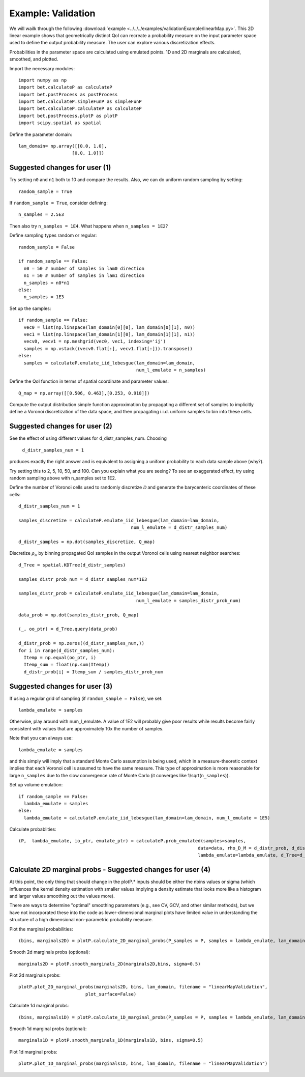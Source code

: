 .. _validation:

============================================
Example: Validation
============================================

We will wailk through the following :download:`example
<../../../examples/validationExample/linearMap.py>`. 
This 2D linear example shows that geometrically distinct QoI can
recreate a probability measure on the input parameter space
used to define the output probability measure. The user can
explore various discretization effects. 

Probabilities in the parameter space are calculated using emulated
points.  1D and 2D marginals are calculated, smoothed, and plotted.

Import the necessary modules::

  import numpy as np
  import bet.calculateP as calculateP
  import bet.postProcess as postProcess
  import bet.calculateP.simpleFunP as simpleFunP
  import bet.calculateP.calculateP as calculateP
  import bet.postProcess.plotP as plotP
  import scipy.spatial as spatial
  
Define the parameter domain::

  lam_domain= np.array([[0.0, 1.0],
                      [0.0, 1.0]])

Suggested changes for user (1)
------------------------------

Try setting ``n0`` and ``n1`` both to 10 and compare the results. Also, we can do uniform random sampling by setting:: 

  random_sample = True
  
If ``random_sample = True``, consider defining::
   
  n_samples = 2.5E3
        
Then also try ``n_samples = 1E4``. What happens when ``n_samples = 1E2``?

Define sampling types random or regular::

  random_sample = False

  if random_sample == False:
    n0 = 50 # number of samples in lam0 direction
    n1 = 50 # number of samples in lam1 direction
    n_samples = n0*n1 
  else:
    n_samples = 1E3   


Set up the samples::

  if random_sample == False:
    vec0 = list(np.linspace(lam_domain[0][0], lam_domain[0][1], n0))
    vec1 = list(np.linspace(lam_domain[1][0], lam_domain[1][1], n1))
    vecv0, vecv1 = np.meshgrid(vec0, vec1, indexing='ij')
    samples = np.vstack((vecv0.flat[:], vecv1.flat[:])).transpose()
  else:
    samples = calculateP.emulate_iid_lebesgue(lam_domain=lam_domain, 
					      num_l_emulate = n_samples)

Define the QoI function in terms of spatial coordinate and parameter values::

  Q_map = np.array([[0.506, 0.463],[0.253, 0.918]])

Compute the output distribution simple function approximation by
propagating a different set of samples to implicitly define a Voronoi
discretization of the data space, and then propagating i.i.d. uniform
samples to bin into these cells.

Suggested changes for user (2)
------------------------------
See the effect of using different values for d_distr_samples_num.
Choosing 

  ``d_distr_samples_num = 1``
  
produces exactly the right answer and is equivalent to assigning a
uniform probability to each data sample above (why?). 

Try setting this to 2, 5, 10, 50, and 100. Can you explain what you 
are seeing? To see an exaggerated effect, try using random sampling
above with n_samples set to 1E2. 

Define the number of Voronoi cells used to randomly discretize :math:`\mathcal{D}`
and generate the barycenteric coordinates of these cells::
  
  d_distr_samples_num = 1

  samples_discretize = calculateP.emulate_iid_lebesgue(lam_domain=lam_domain, 
					    num_l_emulate = d_distr_samples_num)

  d_distr_samples = np.dot(samples_discretize, Q_map)

Discretize :math:`\rho_{\mathcal{D}}` 
by binning propagated QoI samples in the output Voronoi cells using nearest neighbor 
searches::
  d_Tree = spatial.KDTree(d_distr_samples)

  samples_distr_prob_num = d_distr_samples_num*1E3

  samples_distr_prob = calculateP.emulate_iid_lebesgue(lam_domain=lam_domain, 
					      num_l_emulate = samples_distr_prob_num)

  data_prob = np.dot(samples_distr_prob, Q_map)

  (_, oo_ptr) = d_Tree.query(data_prob)

  d_distr_prob = np.zeros((d_distr_samples_num,))
  for i in range(d_distr_samples_num):
    Itemp = np.equal(oo_ptr, i)
    Itemp_sum = float(np.sum(Itemp)) 
    d_distr_prob[i] = Itemp_sum / samples_distr_prob_num


Suggested changes for user (3)
------------------------------

If using a regular grid of sampling (if ``random_sample = False``), we set::
    
  lambda_emulate = samples
  
Otherwise, play around with num_l_emulate. A value of 1E2 will probably
give poor results while results become fairly consistent with values 
that are approximately 10x the number of samples.
   
Note that you can always use::
    
  lambda_emulate = samples
        
and this simply will imply that a standard Monte Carlo assumption is
being used, which in a measure-theoretic context implies that each 
Voronoi cell is assumed to have the same measure. This type of 
approximation is more reasonable for large ``n_samples`` due to the slow 
convergence rate of Monte Carlo (it converges like 1/sqrt(``n_samples``)).

Set up volume emulation::

  if random_sample == False:
    lambda_emulate = samples
  else:
    lambda_emulate = calculateP.emulate_iid_lebesgue(lam_domain=lam_domain, num_l_emulate = 1E5)


Calculate probablities::

  (P,  lambda_emulate, io_ptr, emulate_ptr) = calculateP.prob_emulated(samples=samples,
                                                                     data=data, rho_D_M = d_distr_prob, d_distr_samples = d_distr_samples,
                                                                     lambda_emulate=lambda_emulate, d_Tree=d_Tree)

                                                                                                                                                  
Calculate 2D marginal probs  - Suggested changes for user (4)
-------------------------------------------------------------
    
At this point, the only thing that should change in the plotP.* inputs
should be either the nbins values or sigma (which influences the kernel
density estimation with smaller values implying a density estimate that
looks more like a histogram and larger values smoothing out the values
more).
    
There are ways to determine "optimal" smoothing parameters (e.g., see CV, GCV,
and other similar methods), but we have not incorporated these into the code
as lower-dimensional marginal plots have limited value in understanding the
structure of a high dimensional non-parametric probability measure.

Plot the marginal probabilities::

    (bins, marginals2D) = plotP.calculate_2D_marginal_probs(P_samples = P, samples = lambda_emulate, lam_domain = lam_domain, nbins = [20, 20])

Smooth 2d marginals probs (optional)::

    marginals2D = plotP.smooth_marginals_2D(marginals2D,bins, sigma=0.5)

Plot 2d marginals probs::

    plotP.plot_2D_marginal_probs(marginals2D, bins, lam_domain, filename = "linearMapValidation",
                             plot_surface=False)

Calculate 1d marginal probs::

    (bins, marginals1D) = plotP.calculate_1D_marginal_probs(P_samples = P, samples = lambda_emulate, lam_domain = lam_domain, nbins = [20, 20])

Smooth 1d marginal probs (optional)::

    marginals1D = plotP.smooth_marginals_1D(marginals1D, bins, sigma=0.5)

Plot 1d marginal probs::

    plotP.plot_1D_marginal_probs(marginals1D, bins, lam_domain, filename = "linearMapValidation")





